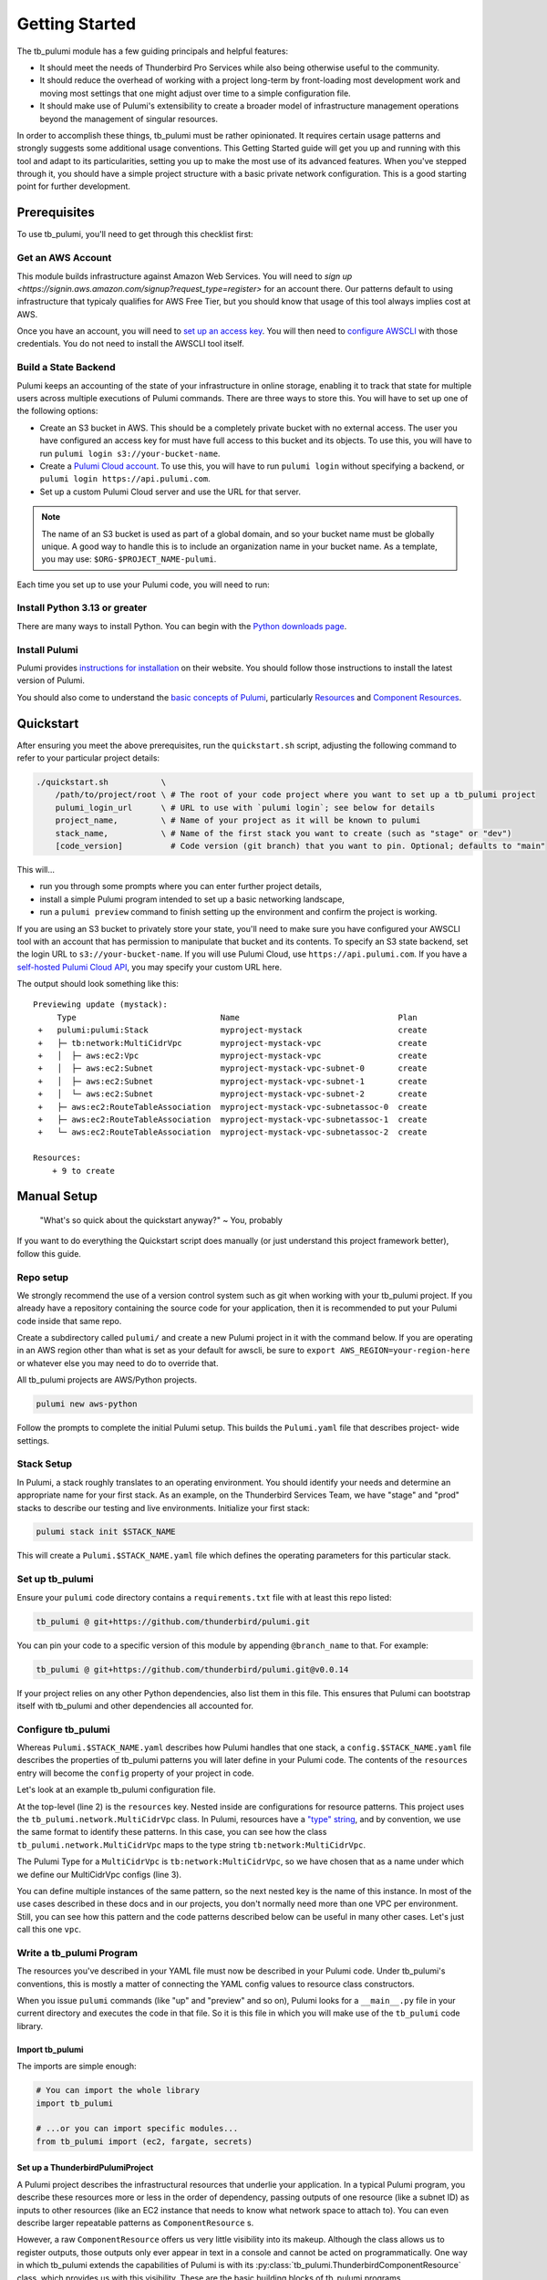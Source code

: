 .. _getting_started:

Getting Started
===============

The tb_pulumi module has a few guiding principals and helpful features:

- It should meet the needs of Thunderbird Pro Services while also being otherwise useful to the community.
- It should reduce the overhead of working with a project long-term by front-loading most development work and moving
  most settings that one might adjust over time to a simple configuration file.
- It should make use of Pulumi's extensibility to create a broader model of infrastructure management operations beyond
  the management of singular resources.

In order to accomplish these things, tb_pulumi must be rather opinionated. It requires certain usage patterns and
strongly suggests some additional usage conventions. This Getting Started guide will get you up and running with this
tool and adapt to its particularities, setting you up to make the most use of its advanced features. When you've stepped
through it, you should have a simple project structure with a basic private network configuration. This is a good
starting point for further development.


Prerequisites
-------------

To use tb_pulumi, you'll need to get through this checklist first:


Get an AWS Account
^^^^^^^^^^^^^^^^^^

This module builds infrastructure against Amazon Web Services. You will need to `sign up
<https://signin.aws.amazon.com/signup?request_type=register>` for an account there. Our patterns default to using
infrastructure that typicaly qualifies for AWS Free Tier, but you should know that usage of this tool always implies
cost at AWS.

Once you have an account, you will need to `set up an access key
<https://docs.aws.amazon.com/IAM/latest/UserGuide/id_credentials_access-keys.html>`_. You will then need to `configure
AWSCLI <https://docs.aws.amazon.com/cli/latest/userguide/cli-chap-configure.html>`_ with those credentials. You do not
need to install the AWSCLI tool itself.


Build a State Backend
^^^^^^^^^^^^^^^^^^^^^

Pulumi keeps an accounting of the state of your infrastructure in online storage, enabling it to track that state for
multiple users across multiple executions of Pulumi commands. There are three ways to store this. You will have to set
up one of the following options:

- Create an S3 bucket in AWS. This should be a completely private bucket with no external access. The user you have
  configured an access key for must have full access to this bucket and its objects. To use this, you will have to run
  ``pulumi login s3://your-bucket-name``.
- Create a `Pulumi Cloud account <https://app.pulumi.com/>`_. To use this, you will have to run ``pulumi login`` without
  specifying a backend, or ``pulumi login https://api.pulumi.com``.
- Set up a custom Pulumi Cloud server and use the URL for that server.  

.. note::

  The name of an S3 bucket is used as part of a global domain, and so your bucket name must be globally unique. A good
  way to handle this is to include an organization name in your bucket name. As a template, you may use:
  ``$ORG-$PROJECT_NAME-pulumi``.

Each time you set up to use your Pulumi code, you will need to run:

.. code-block bash

  pulumi login $YOUR_LOGIN_URL


Install Python 3.13 or greater
^^^^^^^^^^^^^^^^^^^^^^^^^^^^^^

There are many ways to install Python. You can begin with the `Python downloads page
<https://www.pulumi.com/docs/iac/download-install/>`_.


Install Pulumi
^^^^^^^^^^^^^^

Pulumi provides `instructions for installation <https://www.pulumi.com/docs/iac/download-install/>`_ on their website.
You should follow those instructions to install the latest version of Pulumi.

You should also come to understand the `basic concepts of Pulumi <https://www.pulumi.com/docs/iac/concepts/>`_,
particularly `Resources <https://www.pulumi.com/docs/iac/concepts/resources/>`_ and `Component Resources
<https://www.pulumi.com/docs/iac/concepts/resources/components/>`_.


.. _quickstart:

Quickstart
----------

After ensuring you meet the above prerequisites, run the ``quickstart.sh`` script, adjusting the following command to
refer to your particular project details:

.. code-block:: bash

 ./quickstart.sh           \
     /path/to/project/root \ # The root of your code project where you want to set up a tb_pulumi project
     pulumi_login_url      \ # URL to use with `pulumi login`; see below for details
     project_name,         \ # Name of your project as it will be known to pulumi
     stack_name,           \ # Name of the first stack you want to create (such as "stage" or "dev")
     [code_version]          # Code version (git branch) that you want to pin. Optional; defaults to "main"

This will...

- run you through some prompts where you can enter further project details,
- install a simple Pulumi program intended to set up a basic networking landscape,
- run a ``pulumi preview`` command to finish setting up the environment and confirm the project is working.

If you are using an S3 bucket to privately store your state, you'll need to make sure you have configured your AWSCLI
tool with an account that has permission to manipulate that bucket and its contents. To specify an S3 state backend, set
the login URL to ``s3://your-bucket-name``. If you will use Pulumi Cloud, use ``https://api.pulumi.com``. If you have a
`self-hosted Pulumi Cloud API <https://www.pulumi.com/docs/pulumi-cloud/admin/self-hosted/components/api/>`_, you may
specify your custom URL here.

The output should look something like this:
::

  Previewing update (mystack):
       Type                              Name                                 Plan
   +   pulumi:pulumi:Stack               myproject-mystack                    create
   +   ├─ tb:network:MultiCidrVpc        myproject-mystack-vpc                create
   +   │  ├─ aws:ec2:Vpc                 myproject-mystack-vpc                create
   +   │  ├─ aws:ec2:Subnet              myproject-mystack-vpc-subnet-0       create
   +   │  ├─ aws:ec2:Subnet              myproject-mystack-vpc-subnet-1       create
   +   │  └─ aws:ec2:Subnet              myproject-mystack-vpc-subnet-2       create
   +   ├─ aws:ec2:RouteTableAssociation  myproject-mystack-vpc-subnetassoc-0  create
   +   ├─ aws:ec2:RouteTableAssociation  myproject-mystack-vpc-subnetassoc-1  create
   +   └─ aws:ec2:RouteTableAssociation  myproject-mystack-vpc-subnetassoc-2  create

  Resources:
      + 9 to create


Manual Setup
------------

  "What's so quick about the quickstart anyway?" ~ You, probably

If you want to do everything the Quickstart script does manually (or just understand this project framework better),
follow this guide.


Repo setup
^^^^^^^^^^

We strongly recommend the use of a version control system such as git when working with your tb_pulumi project. If you
already have a repository containing the source code for your application, then it is recommended to put your Pulumi
code inside that same repo.

Create a subdirectory called ``pulumi/`` and create a new Pulumi project in it with the command below. If you are
operating in an AWS region other than what is set as your default for awscli, be sure to
``export AWS_REGION=your-region-here`` or whatever else you may need to do to override that.

All tb_pulumi projects are AWS/Python projects.

.. code-block:: bash

  pulumi new aws-python

Follow the prompts to complete the initial Pulumi setup. This builds the ``Pulumi.yaml`` file that describes project-
wide settings.


Stack Setup
^^^^^^^^^^^

In Pulumi, a stack roughly translates to an operating environment. You should identify your needs and determine an
appropriate name for your first stack. As an example, on the Thunderbird Services Team, we have "stage" and "prod"
stacks to describe our testing and live environments. Initialize your first stack:

.. code-block:: bash

  pulumi stack init $STACK_NAME

This will create a ``Pulumi.$STACK_NAME.yaml`` file which defines the operating parameters for this particular stack.


Set up tb_pulumi
^^^^^^^^^^^^^^^^

Ensure your ``pulumi`` code directory contains a ``requirements.txt`` file with at least this repo listed:

.. code-block:: text

  tb_pulumi @ git+https://github.com/thunderbird/pulumi.git

You can pin your code to a specific version of this module by appending ``@branch_name`` to that. For example:

.. code-block:: text

  tb_pulumi @ git+https://github.com/thunderbird/pulumi.git@v0.0.14

If your project relies on any other Python dependencies, also list them in this file. This ensures that Pulumi can
bootstrap itself with tb_pulumi and other dependencies all accounted for.


Configure tb_pulumi
^^^^^^^^^^^^^^^^^^^

Whereas ``Pulumi.$STACK_NAME.yaml`` describes how Pulumi handles that one stack, a ``config.$STACK_NAME.yaml`` file
describes the properties of tb_pulumi patterns you will later define in your Pulumi code. The contents of the
``resources`` entry will become the ``config`` property of your project in code.

Let's look at an example tb_pulumi configuration file.

.. code-block:: yaml
    :linenos:

    ---
    resources:
      tb:network:MultiCidrVpc:
        vpc:
          cidr_block: 10.0.0.0/16
          egress_via_internet_gateway: True
          enable_dns_hostnames: True
          enable_internet_gateway: True
          endpoint_interfaces:
            - ecr.api
            - ecr.dkr
            - logs
            - secretsmanager
          subnets:
            us-east-2a:
              - 10.0.101.0/24
            us-east-2b:
              - 10.0.102.0/24
            us-east-2c:
              - 10.0.103.0/24

At the top-level (line 2) is the ``resources`` key. Nested inside are configurations for resource patterns. This project
uses the ``tb_pulumi.network.MultiCidrVpc`` class. In Pulumi, resources have a `"type" string
<https://www.pulumi.com/docs/iac/concepts/resources/names/#types>`_, and by convention, we use the same format to
identify these patterns. In this case, you can see how the class ``tb_pulumi.network.MultiCidrVpc`` maps to the type
string ``tb:network:MultiCidrVpc``.

The Pulumi Type for a ``MultiCidrVpc`` is ``tb:network:MultiCidrVpc``, so we have chosen that as a name under which we
define our MultiCidrVpc configs (line 3).

You can define multiple instances of the same pattern, so the next nested key is the name of this instance. In most of
the use cases described in these docs and in our projects, you don't normally need more than one VPC per environment.
Still, you can see how this pattern and the code patterns described below can be useful in many other cases. Let's just
call this one ``vpc``.


Write a tb_pulumi Program
^^^^^^^^^^^^^^^^^^^^^^^^^

The resources you've described in your YAML file must now be described in your Pulumi code. Under tb_pulumi's
conventions, this is mostly a matter of connecting the YAML config values to resource class constructors.

When you issue ``pulumi`` commands (like "up" and "preview" and so on), Pulumi looks for a ``__main__.py`` file in your
current directory and executes the code in that file. So it is this file in which you will make use of the ``tb_pulumi``
code library.


Import tb_pulumi
""""""""""""""""

The imports are simple enough:

.. code-block:: python

  # You can import the whole library
  import tb_pulumi

  # ...or you can import specific modules...
  from tb_pulumi import (ec2, fargate, secrets)



Set up a ThunderbirdPulumiProject
"""""""""""""""""""""""""""""""""

A Pulumi project describes the infrastructural resources that underlie your application. In a typical Pulumi program,
you describe these resources more or less in the order of dependency, passing outputs of one resource (like a subnet ID)
as inputs to other resources (like an EC2 instance that needs to know what network space to attach to). You can even
describe larger repeatable patterns as ``ComponentResource`` s.

However, a raw ``ComponentResource`` offers us very little visibility into its makeup. Although the class allows us to
register outputs, those outputs only ever appear in text in a console and cannot be acted on programmatically. One way
in which tb_pulumi extends the capabilities of Pulumi is with its :py:class:`tb_pulumi.ThunderbirdComponentResource`
class, which provides us with this visibility. These are the basic building blocks of tb_pulumi programs.

These ``ThunderbirdComponentResource`` s are collected together under another class, the
:py:class:`tb_pulumi.ThunderbirdPulumiProject`. This is a special kind of Pulumi project that is aware of its own
resources. It is able to traverse all resources defined in a project and act on them and their outputs programmatically
due to the added visibility of the ``ThunderbirdComponentResource`` s in use.

These projects are easy to set up:

.. code-block:: python

  project = tb_pulumi.ThunderbirdPulumiProject()

If you have followed the conventions outlined so far, ``project.config`` is now a Python dict representation of the YAML
file (see :py:data:`tb_pulumi.ThunderbirdPulumiProject.config`) for the currently selected Pulumi stack. You can use
this in the next step to feed parameters into resource declarations. When you change a stack (``pulumi stack select``),
this config changes with it.


Declare ThunderbirdComponentResources
"""""""""""""""""""""""""""""""""""""

A tb_pulumi program typically does little more than map the ``project.config`` values into ThunderbirdComponentResource
constructor calls. To start, for convenience, let's pull the ``resources`` dict into a variable:

.. code-block:: python

  # Pull the "resources" config mapping
  resources = project.config.get('resources')
  
Continuing the ``MultiCidrVpc`` example, let's now pull the config for our ``vpc`` resource:

.. code-block:: python

  vpc_opts = resources.get('tb:network:MultiCidrVpc', {}).get('vpc')

And then define the ``MultiCidrVpc``:

.. code-block:: python

  vpc = tb_pulumi.network.MultiCidrVpc(
      name=f'{project.name_prefix}-vpc',
      project=project,
      **vpc_opts)

The :py:data:`tb_pulumi.ThunderbirdPulumiProject.name_prefix` value combines the project and stack name to form a
convenient identifier to give your resources useful names. Here, we add ``-vpc`` to it, giving us something like
``myproject-stage-vpc``.

Passing in the ``project`` created beforehand ensures the resources created by the MultiCidrVpc get tracked and become
accessible at the project level. The ThunderbirdComponentResource cannot be created without a ThunderbirdPulumiProject.

Finally, in Python, the double-star (``**variable``) notation unpacks a dict's top level keys and values into function
parameters (called "keyword arguments" and often referred to as "kwargs"). In this case, all of the key/value pairs in
the YAML configuration for the MultiCidrVpc called "vpc" get passed in as arguments to the function.

As a demonstration of this (and as a demonstration of code you *should not write* when using tb_pulumi), here is the
equivalent function call without the YAML conversion:

.. code-block:: python

  vpc = tb_pulumi.network.MultiCidrVpc(
      name=f'{project.name_prefix}-vpc',
      project=project,
      cidr_block='10.0.0.0/16',
      subnets={
        'us-east-1a': '10.0.101.0/24',
        'us-east-1b': '10.0.102.0/24',
        'us-east-1c': '10.0.103.0/24',
      },
  )

You may note some disadvantages to this:

- Making configuration changes to an environment means editing code as opposed to adjusting YAML. We find the YAML to be
  more legible, and we find that after an environment is initially built, the infrastructural patterns do not often
  change. Rather, we adjust the details; we scale out new servers or use a larger instance type or allow a new IP
  address access to a system. These are easier to adjust when we can just find an entry in a sensibly organized config
  file and tweak it.
- Reusing the same broad infrastructural definitions becomes much harder here. Suppose we want our staging environment
  to use different IP space than our production environment. If code is written this explicitly, we must introduce
  conditionals and break Pulumi's comprehension of stacks to accomodate each environment's distinguishing
  characteristics.

Instead, under the tb_pulumi model, we can apply different YAML configs to the same code to achieve environments that
work the same way, but at different scales, against different sets of resources, etc.

.. seealso::

  Additional detail on our conventions can be found in :ref:`patterns_of_use`.

The full listing of values supported by each pattern can be found by browsing the detailed :py:mod:`tb_pulumi`
documentation. The barebones config example used in the quickstart can be found in our `sample config
<https://github.com/thunderbird/pulumi/blob/main/config.stack.yaml.example>`_.


Troubleshooting
---------------


The Pulumi Virtual Environment
^^^^^^^^^^^^^^^^^^^^^^^^^^^^^^

On your first run of a ``pulumi`` command, Pulumi will set up a Python virtual environment for itself to work out of at
``venv/``. If this fails, or you need to make adjustments later, you can activate Pulumi's virtual environment to
perform environment changes.

.. code-block:: bash

  source ./venv/bin/activate
  pip install -Ur requirements.txt

It is also always safe (and often easiest) to completely delete the virtual environment. Pulumi will automatically set
itself up again on its next run.

.. code-block:: bash

  rm -rf venv/

Deactivate the environment before running any more ``pulumi`` commands, though, or else Pulumi will become confused.

.. code-block:: bash

  deactivate
  pulumi preview


Pythonic problems
^^^^^^^^^^^^^^^^^

This Pulumi code is developed against Python 3.13 or later. If this is not your default version, you'll need to manage
your own virtual environment.

Check your default version:
::

  $ python -V
  Python 3.13.5

If you need a newer Python, `download and install it <https://www.python.org/downloads/>`_. Then you'll have to set up
the virtual environment yourself with something like this:

.. code-block:: bash

  virtualenv -p /path/to/python3.13 venv
  ./venv/bin/pip install .

You could also use a tool like `uv <https://docs.astral.sh/uv/guides/install-python/>`_ to manage your Python version.

After this, ``pulumi`` commands should work. If 3.13 is your default version of Python, Pulumi should set up its own
virtual environment, and you should not have to do this.


Shells other than Bash
^^^^^^^^^^^^^^^^^^^^^^

Setup instructions in these docs are designed for use with the Bourne Again SHell (Bash). The Pulumi installer places
the ``pulumi`` executable in a hidden folder in your home directory: ``~/.pulumi/bin``. The installer will add this to
your default ``$PATH`` for you, but only on certain supported shells. If you use an alternative shell, you may need to
do this step manually to avoid having to make an explicit path reference for every ``pulumi`` command.
